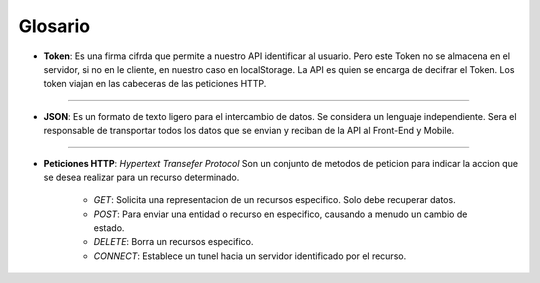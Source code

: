 ========
Glosario 
========

- **Token**: Es una firma cifrda que permite a nuestro API identificar al usuario. 
  Pero este Token no se almacena en el servidor, si no en le cliente, en nuestro 
  caso en localStorage. La API es quien se encarga de decifrar el Token.
  Los token viajan en las cabeceras de las peticiones HTTP.

_____

- **JSON**: Es un formato de texto ligero para el intercambio de datos. Se considera
  un lenguaje independiente. Sera el responsable de transportar todos los datos que
  se envian y reciban de la API al Front-End y Mobile.

_____

- **Peticiones HTTP**: *Hypertext Transefer Protocol* Son un conjunto de metodos de 
  peticion para indicar la accion que se desea realizar para un recurso determinado.

	- *GET*: Solicita una representacion de un recursos especifico. Solo debe recuperar
	  datos.

	- *POST*: Para enviar una entidad o recurso en especifico, causando a menudo un 
	  cambio de estado.

	- *DELETE*: Borra un recursos especifico.

	- *CONNECT*: Establece un tunel hacia un servidor identificado por el recurso.
